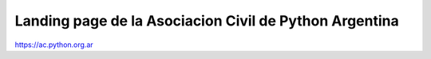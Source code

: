 Landing page de la Asociacion Civil de Python Argentina
=======================================================


https://ac.python.org.ar


